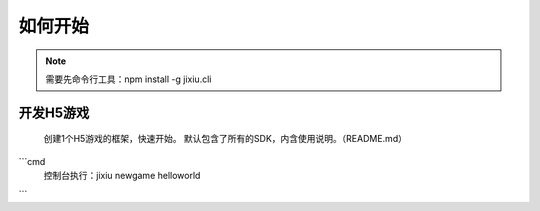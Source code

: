 ﻿如何开始
==========

.. Note::

    需要先命令行工具：npm install -g jixiu.cli

开发H5游戏
-----------

    创建1个H5游戏的框架，快速开始。 默认包含了所有的SDK，内含使用说明。（README.md）

```cmd
  控制台执行：jixiu newgame helloworld
```